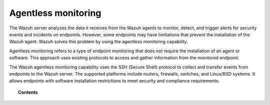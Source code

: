 .. Copyright (C) 2015, Wazuh, Inc.

.. meta::
  :description: Agentless monitoring allows you to monitor devices or systems with no agent via SSH. Learn how it works and its configuration in this section.

.. _manual_agentless:

Agentless monitoring
====================

The Wazuh server analyzes the data it receives from the Wazuh agents to monitor, detect, and trigger alerts for security events and incidents on endpoints. However, some endpoints may have limitations that prevent the installation of the Wazuh agent. Wazuh solves this problem by using the agentless monitoring capability.

Agentless monitoring refers to a type of endpoint monitoring that does not require the installation of an agent or software. This approach uses existing protocols to access and gather information from the monitored endpoint. 

The Wazuh agentless monitoring capability uses the SSH (Secure Shell) protocol to collect and transfer events from endpoints to the Wazuh server. The supported platforms include routers, firewalls, switches, and Linux/BSD systems. It allows endpoints with software installation restrictions to meet security and compliance requirements.

.. topic:: Contents

    .. toctree::
        :maxdepth: 2

        how-it-works
        agentless-configuration
        agentless-faq
